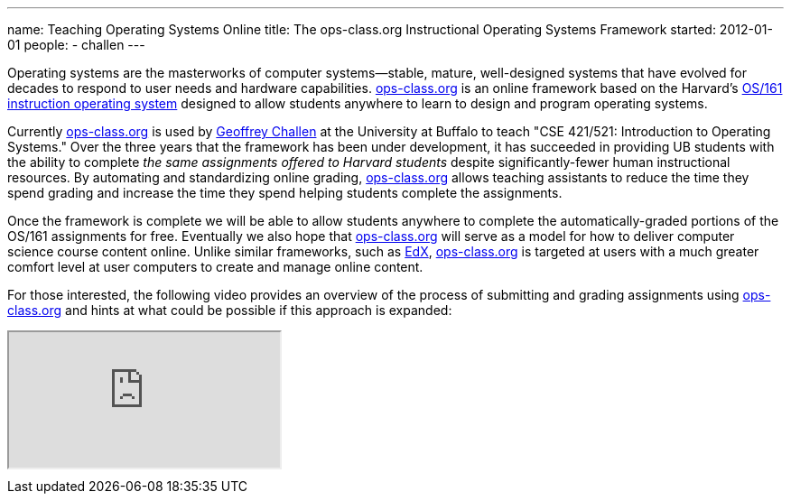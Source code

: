 ---
name: Teaching Operating Systems Online
title: The ops-class.org Instructional Operating Systems Framework
started: 2012-01-01
people:
- challen
---

[.lead]
Operating systems are the masterworks of computer systems--stable, mature,
well-designed systems that have evolved for decades to respond to user needs
and hardware capabilities. http://www.ops-class.org[ops-class.org] is an
online framework based on the Harvard's
http://www.eecs.harvard.edu/~dholland/os161/[OS/161 instruction operating
system] designed to allow students anywhere to learn to design and program
operating systems.

Currently http://www.ops-class.org[ops-class.org] is used by
link:/people/gwa/[Geoffrey Challen] at the University at Buffalo to teach
"CSE 421/521: Introduction to Operating Systems." Over the three years that
the framework has been under development, it has succeeded in providing UB
students with the ability to complete _the same assignments offered to
Harvard students_ despite significantly-fewer human instructional resources.
By automating and standardizing online grading,
http://www.ops-class.org[ops-class.org] allows teaching assistants to reduce
the time they spend grading and increase the time they spend helping students
complete the assignments.

Once the framework is complete we will be able to allow students anywhere to
complete the automatically-graded portions of the OS/161 assignments for
free. Eventually we also hope that http://www.ops-class.org[ops-class.org]
will serve as a model for how to deliver computer science course content
online. Unlike similar frameworks, such as
[.spelling_exception]#http://www.edx.org[EdX]#,
http://www.ops-class.org[ops-class.org] is targeted at users with a much
greater comfort level at user computers to create and manage online content.

For those interested, the following video provides an overview of the process
of submitting and grading assignments using
http://www.ops-class.org[ops-class.org] and hints at what could be possible
if this approach is expanded:

++++
<div class="embed-responsive embed-responsive-16by9" style="margin-top:10px; margin-bottom:10px;">
<iframe src="https://www.youtube.com/embed/TZetkXzXbMc" allowfullscreen></iframe>
</div>
++++
